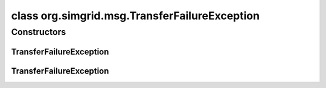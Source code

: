 class org.simgrid.msg.TransferFailureException
==============================================

.. java:package:: org.simgrid.msg
   :noindex:

.. java:type:: public class TransferFailureException extends MsgException

   Exception raised if sending a task fails

Constructors
------------
TransferFailureException
^^^^^^^^^^^^^^^^^^^^^^^^

.. java:constructor:: public TransferFailureException()
   :outertype: TransferFailureException

   Constructs an \ ``TransferFailureException``\  without a detail message.

TransferFailureException
^^^^^^^^^^^^^^^^^^^^^^^^

.. java:constructor:: public TransferFailureException(String s)
   :outertype: TransferFailureException

   Constructs an \ ``TransferFailureException``\  with a detail message.

   :param s: the detail message.

